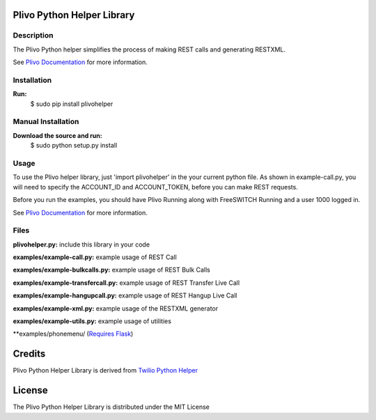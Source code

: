 
Plivo Python Helper Library
---------------------------

Description
~~~~~~~~~~~

The Plivo Python helper simplifies the process of making REST calls and generating RESTXML.

See `Plivo Documentation <http://www.plivo.org/docs/>`_ for more information.


Installation
~~~~~~~~~~~~~

**Run:**
    $ sudo pip install plivohelper


Manual Installation
~~~~~~~~~~~~~~~~~~~~

**Download the source and run:**
    $ sudo python setup.py install


Usage
~~~~~
To use the Plivo helper library, just 'import plivohelper' in the your current python file.
As shown in example-call.py, you will need to specify the ACCOUNT_ID and ACCOUNT_TOKEN, before you can make REST requests.

Before you run the examples, you should have Plivo Running along with FreeSWITCH Running and a user 1000 logged in.

See `Plivo Documentation <http://www.plivo.org/docs/>`_ for more information.


Files
~~~~~

**plivohelper.py:** include this library in your code

**examples/example-call.py:** example usage of REST Call

**examples/example-bulkcalls.py:** example usage of REST Bulk Calls

**examples/example-transfercall.py:** example usage of REST Transfer Live Call

**examples/example-hangupcall.py:** example usage of REST Hangup Live Call

**examples/example-xml.py:** example usage of the RESTXML generator

**examples/example-utils.py:** example usage of utilities

**examples/phonemenu/ (`Requires Flask <http://flask.pocoo.org/>`_)


Credits
-------

Plivo Python Helper Library is derived from `Twilio Python Helper <https://github.com/twilio/twilio-python>`_


License
-------

The Plivo Python Helper Library  is distributed under the MIT License
